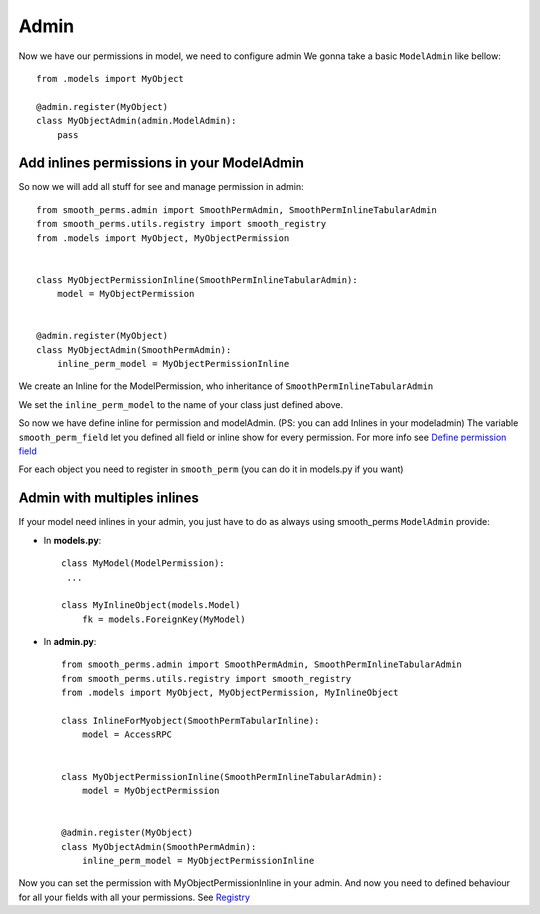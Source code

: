 Admin
=====

Now we have our permissions in model, we need to configure admin
We gonna take a basic ``ModelAdmin`` like bellow::

    from .models import MyObject

    @admin.register(MyObject)
    class MyObjectAdmin(admin.ModelAdmin):
        pass


Add inlines permissions in your ModelAdmin
------------------------------------------

So now we will add all stuff for see and manage permission in admin::

    from smooth_perms.admin import SmoothPermAdmin, SmoothPermInlineTabularAdmin
    from smooth_perms.utils.registry import smooth_registry
    from .models import MyObject, MyObjectPermission


    class MyObjectPermissionInline(SmoothPermInlineTabularAdmin):
        model = MyObjectPermission


    @admin.register(MyObject)
    class MyObjectAdmin(SmoothPermAdmin):
        inline_perm_model = MyObjectPermissionInline


We create an Inline for the ModelPermission, who inheritance of ``SmoothPermInlineTabularAdmin``

We set the ``inline_perm_model`` to the name of your class just defined above.

So now we have define inline for permission and modelAdmin. (PS: you can add Inlines in your modeladmin)
The variable ``smooth_perm_field`` let you defined all field or inline show for every permission. For more info see `Define permission field <registry.html#modify-fields-permissions>`_

For each object you need to register in ``smooth_perm`` (you can do it in models.py if you want)

Admin with multiples inlines
----------------------------

If your model need inlines in your admin, you just have to do as always using smooth_perms
``ModelAdmin`` provide:

* In **models.py**::

    class MyModel(ModelPermission):
     ...

    class MyInlineObject(models.Model)
        fk = models.ForeignKey(MyModel)


* In **admin.py**::


    from smooth_perms.admin import SmoothPermAdmin, SmoothPermInlineTabularAdmin
    from smooth_perms.utils.registry import smooth_registry
    from .models import MyObject, MyObjectPermission, MyInlineObject

    class InlineForMyobject(SmoothPermTabularInline):
        model = AccessRPC


    class MyObjectPermissionInline(SmoothPermInlineTabularAdmin):
        model = MyObjectPermission


    @admin.register(MyObject)
    class MyObjectAdmin(SmoothPermAdmin):
        inline_perm_model = MyObjectPermissionInline


Now you can set the permission with MyObjectPermissionInline in your admin. And now you
need to defined behaviour for all your fields with all your permissions.
See `Registry <registry.html>`_
